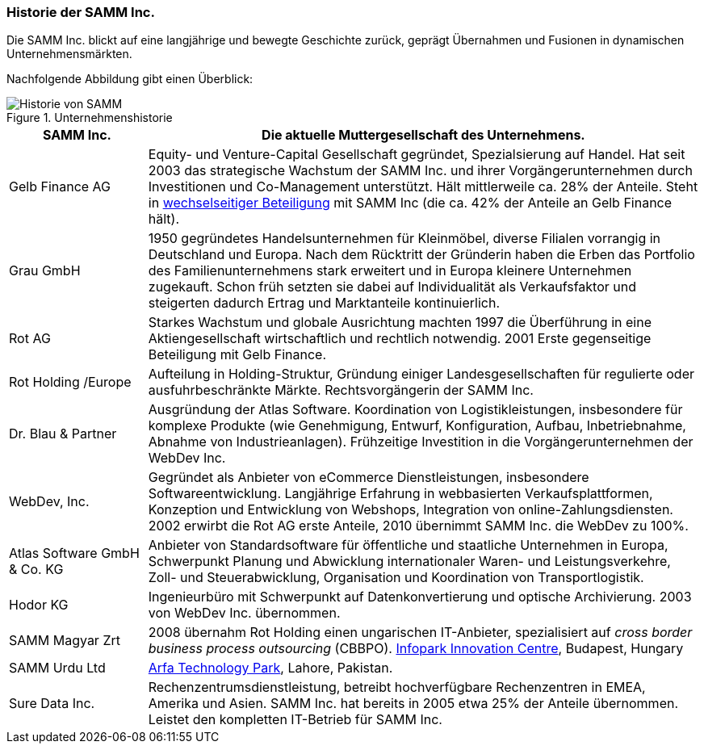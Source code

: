 ifndef::imagesdir[:imagesdir: ../images]

=== Historie der SAMM Inc.
Die SAMM Inc. blickt auf eine langjährige und bewegte Geschichte zurück, geprägt
Übernahmen und Fusionen in dynamischen Unternehmensmärkten. 


Nachfolgende Abbildung gibt einen Überblick:

[[figure-business-history]]
image::00-samm-business-history.jpg["Historie von SAMM", title="Unternehmenshistorie"]

[cols="1,4", options="", ]
|===
| SAMM Inc.| Die aktuelle Muttergesellschaft des Unternehmens.

| Gelb Finance AG| Equity- und Venture-Capital Gesellschaft
  gegründet, Spezialsierung auf Handel. Hat seit 2003 das strategische
  Wachstum der SAMM Inc. und ihrer Vorgängerunternehmen durch Investitionen
  und Co-Management unterstützt. Hält mittlerweile ca. 28% der Anteile.
  Steht in http://www.wirtschaftslexikon24.com/d/wechselseitig-beteiligte-unternehmen/wechselseitig-beteiligte-unternehmen.htm[wechselseitiger Beteiligung] mit SAMM Inc (die ca. 42% der Anteile an Gelb Finance hält).


| Grau GmbH | 1950 gegründetes Handelsunternehmen für Kleinmöbel, diverse Filialen vorrangig in Deutschland und Europa. 
Nach dem Rücktritt der Gründerin haben die Erben das Portfolio des Familienunternehmens stark erweitert und in Europa kleinere Unternehmen zugekauft.
Schon früh setzten sie dabei auf Individualität als Verkaufsfaktor und steigerten
dadurch Ertrag und Marktanteile kontinuierlich.

| Rot AG | Starkes Wachstum und globale Ausrichtung machten 1997 die Überführung
in eine Aktiengesellschaft wirtschaftlich und rechtlich notwendig. 
2001 Erste gegenseitige Beteiligung mit Gelb Finance. 

| Rot Holding /Europe| Aufteilung in Holding-Struktur, Gründung einiger Landesgesellschaften für regulierte oder ausfuhrbeschränkte Märkte.
Rechtsvorgängerin der SAMM Inc.

| Dr. Blau & Partner| Ausgründung der Atlas Software. Koordination von
Logistikleistungen, insbesondere für komplexe Produkte (wie Genehmigung, Entwurf, Konfiguration, Aufbau, Inbetriebnahme, Abnahme von Industrieanlagen). Frühzeitige Investition in die Vorgängerunternehmen der WebDev Inc.

| WebDev, Inc.| Gegründet als Anbieter von eCommerce Dienstleistungen, insbesondere Softwareentwicklung. 
Langjährige Erfahrung in webbasierten Verkaufsplattformen, 
Konzeption und Entwicklung von Webshops, Integration von online-Zahlungsdiensten.
2002 erwirbt die Rot AG erste Anteile, 2010 übernimmt SAMM Inc. die WebDev zu
100%.

| Atlas Software GmbH & Co. KG | Anbieter von Standardsoftware für öffentliche und staatliche Unternehmen in Europa, Schwerpunkt Planung und Abwicklung internationaler Waren- und Leistungsverkehre, Zoll- und Steuerabwicklung, Organisation und Koordination von Transportlogistik.
| Hodor KG | Ingenieurbüro mit Schwerpunkt auf Datenkonvertierung und optische
Archivierung. 2003 von WebDev Inc. übernommen.

| SAMM Magyar Zrt| 2008 übernahm Rot Holding einen ungarischen IT-Anbieter,
spezialisiert auf _cross border business process outsourcing_ (CBBPO).
http://www.infopark.hu[Infopark Innovation Centre], Budapest, Hungary

| SAMM Urdu Ltd| http://www.pitb.gov.pk/ASTP[Arfa Technology Park], Lahore, Pakistan.

| [[Sure_Data_Inc]] Sure Data Inc. | Rechenzentrumsdienstleistung, betreibt hochverfügbare Rechenzentren in EMEA, Amerika und Asien. SAMM Inc. hat bereits in 2005 etwa 25% der Anteile übernommen. Leistet den kompletten IT-Betrieb für SAMM Inc.

|===

